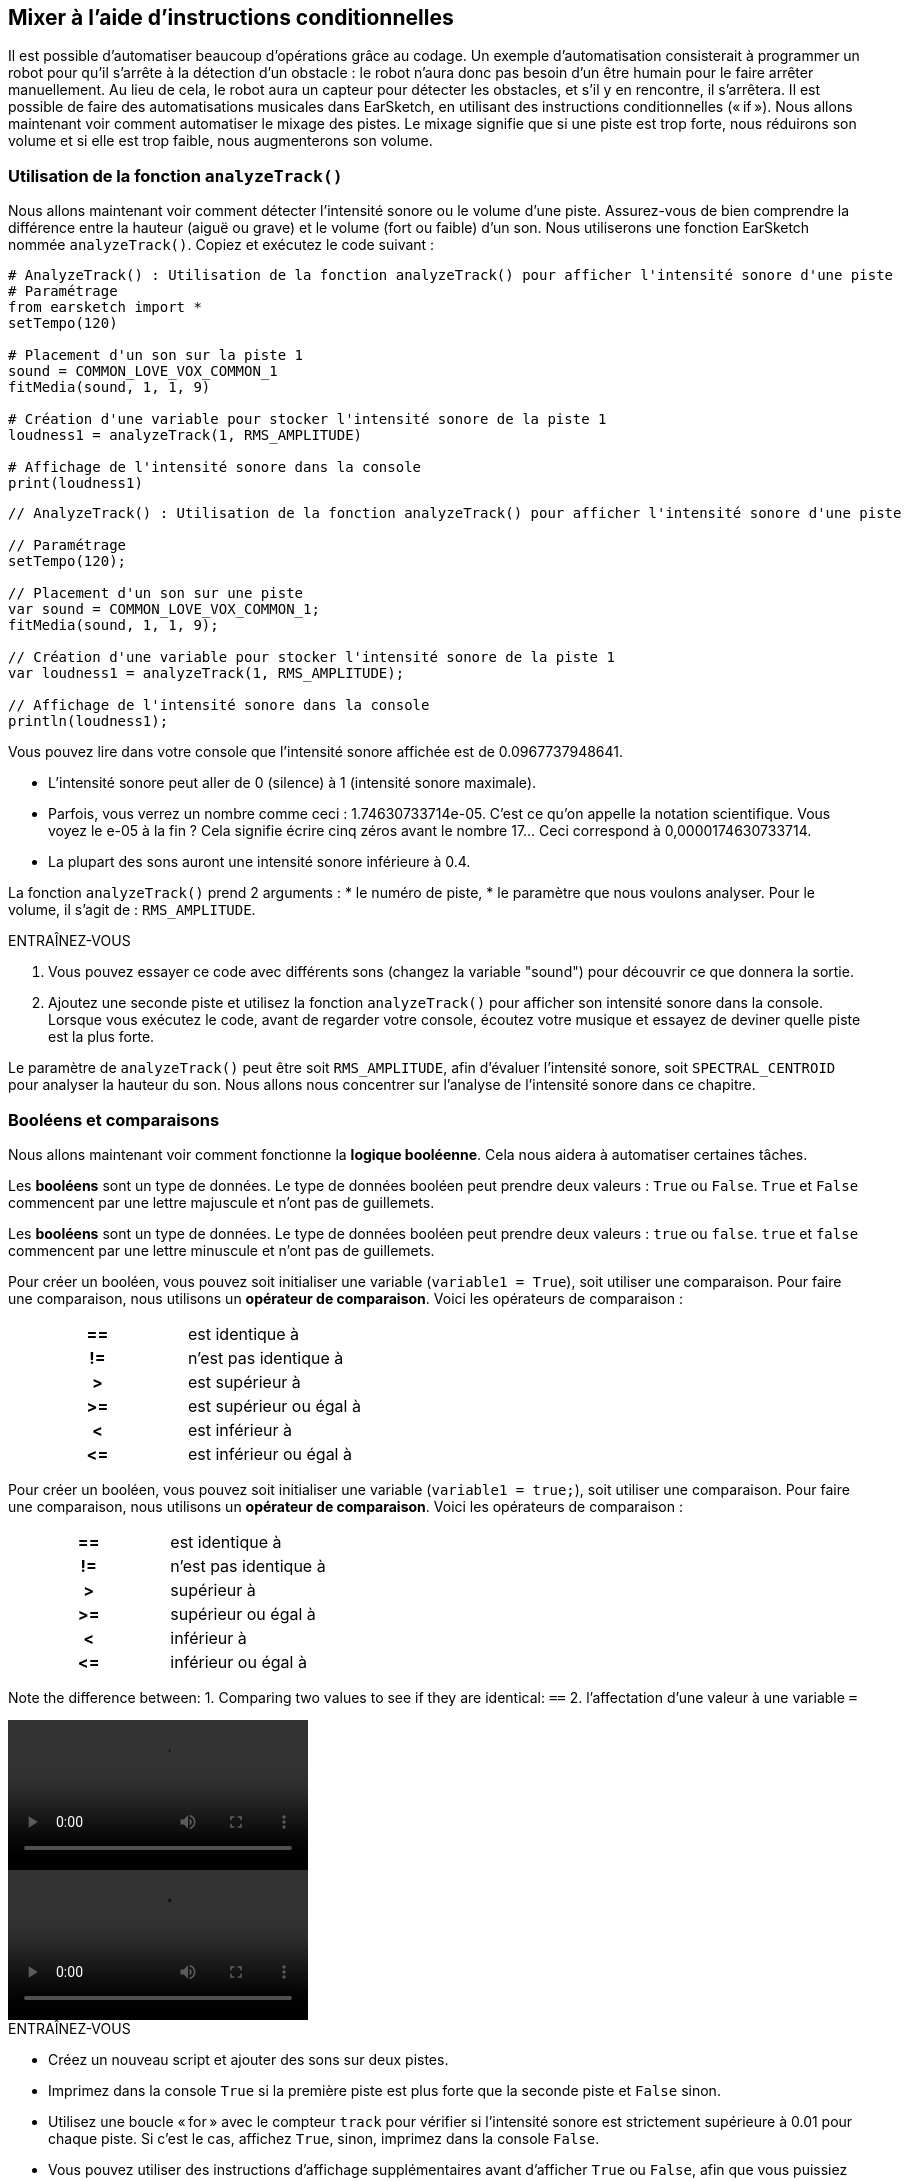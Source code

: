 [[mixingwithconditionnals]]
== Mixer à l'aide d'instructions conditionnelles
:nofooter:

Il est possible d'automatiser beaucoup d'opérations grâce au codage. Un exemple d’automatisation consisterait à programmer un robot pour qu’il s’arrête à la détection d'un obstacle : le robot n’aura donc pas besoin d’un être humain pour le faire arrêter manuellement. Au lieu de cela, le robot aura un capteur pour détecter les obstacles, et s'il y en rencontre, il s'arrêtera. Il est possible de faire des automatisations musicales dans EarSketch, en utilisant des instructions conditionnelles (« if »). Nous allons maintenant voir comment automatiser le mixage des pistes. Le mixage signifie que si une piste est trop forte, nous réduirons son volume et si elle est trop faible, nous augmenterons son volume.


[[analyzetrack]]
=== Utilisation de la fonction `analyzeTrack()`

Nous allons maintenant voir comment détecter l'intensité sonore ou le volume d'une piste. Assurez-vous de bien comprendre la différence entre la hauteur (aiguë ou grave) et le volume (fort ou faible) d'un son. Nous utiliserons une fonction EarSketch nommée `analyzeTrack()`. Copiez et exécutez le code suivant :

[role="curriculum-python"]
[source,python]
----
# AnalyzeTrack() : Utilisation de la fonction analyzeTrack() pour afficher l'intensité sonore d'une piste
# Paramétrage
from earsketch import *
setTempo(120)

# Placement d'un son sur la piste 1
sound = COMMON_LOVE_VOX_COMMON_1
fitMedia(sound, 1, 1, 9)

# Création d'une variable pour stocker l'intensité sonore de la piste 1
loudness1 = analyzeTrack(1, RMS_AMPLITUDE)

# Affichage de l'intensité sonore dans la console
print(loudness1)
----

[role="curriculum-javascript"]
[source,javascript]
----
// AnalyzeTrack() : Utilisation de la fonction analyzeTrack() pour afficher l'intensité sonore d'une piste

// Paramétrage
setTempo(120);

// Placement d'un son sur une piste
var sound = COMMON_LOVE_VOX_COMMON_1;
fitMedia(sound, 1, 1, 9);

// Création d'une variable pour stocker l'intensité sonore de la piste 1
var loudness1 = analyzeTrack(1, RMS_AMPLITUDE);

// Affichage de l'intensité sonore dans la console
println(loudness1);
----


Vous pouvez lire dans votre console que l'intensité sonore affichée est de 0.0967737948641.

* L'intensité sonore peut aller de 0 (silence) à 1 (intensité sonore maximale). 
* Parfois, vous verrez un nombre comme ceci : 1.74630733714e-05. C'est ce qu'on appelle la notation scientifique. Vous voyez le e-05 à la fin ? Cela signifie écrire cinq zéros avant le nombre 17... Ceci correspond à 0,0000174630733714. 
* La plupart des sons auront une intensité sonore inférieure à 0.4. 

La fonction `analyzeTrack()` prend 2 arguments :
* le numéro de piste,
* le paramètre que nous voulons analyser. Pour le volume, il s'agit de : `RMS_AMPLITUDE`.

.ENTRAÎNEZ-VOUS
****
. Vous pouvez essayer ce code avec différents sons (changez la variable "sound") pour découvrir ce que donnera la sortie.
. Ajoutez une seconde piste et utilisez la fonction `analyzeTrack()` pour afficher son intensité sonore dans la console. Lorsque vous exécutez le code, avant de regarder votre console, écoutez votre musique et essayez de deviner quelle piste est la plus forte.
****

Le paramètre de `analyzeTrack()` peut être soit `RMS_AMPLITUDE`, afin d'évaluer l'intensité sonore, soit `SPECTRAL_CENTROID` pour analyser la hauteur du son. Nous allons nous concentrer sur l'analyse de l'intensité sonore dans ce chapitre.

[[booleansandcomparisons]]
=== Booléens et comparaisons

Nous allons maintenant voir comment fonctionne la *logique booléenne*. Cela nous aidera à automatiser certaines tâches.

[role="curriculum-python"]
Les *booléens* sont un type de données. Le type de données booléen peut prendre deux valeurs : `True` ou `False`. `True` et `False` commencent par une lettre majuscule et n'ont pas de guillemets.

[role="curriculum-javascript"]
Les *booléens* sont un type de données. Le type de données booléen peut prendre deux valeurs : `true` ou `false`. `true` et `false` commencent par une lettre minuscule et n'ont pas de guillemets.

[role="curriculum-python"]
--
Pour créer un booléen, vous pouvez soit initialiser une variable (`variable1 = True`), soit utiliser une comparaison. Pour faire une comparaison, nous utilisons un *opérateur de comparaison*. Voici les opérateurs de comparaison :
[cols="^h,1"]
|===
|==
| est identique à
|!=
| n'est pas identique à
|>
| est supérieur à
|>=
| est supérieur ou égal à
|<
| est inférieur à
|\<=
| est inférieur ou égal à
|===
--

[role="curriculum-javascript"]
--
Pour créer un booléen, vous pouvez soit initialiser une variable (`variable1 = true;`), soit utiliser une comparaison. Pour faire une comparaison, nous utilisons un *opérateur de comparaison*. Voici les opérateurs de comparaison :
[cols="^h,1"]
|===
| ==
| est identique à
|!=
| n'est pas identique à
|>
| supérieur à
|>=
| supérieur ou égal à
|<
| inférieur à
|\<=
| inférieur ou égal à
|===
--

Note the difference between:
1. Comparing two values to see if they are identical: `==`
2. l'affectation d'une valeur à une variable `=`

[role="curriculum-python curriculum-mp4"]
[[video17apy]]
video::./videoMedia/Screencast-Ch17-2-PY.mp4[]

[role="curriculum-javascript curriculum-mp4"]
[[video17ajs]]
video::./videoMedia/Screencast-Ch17-2-JS.mp4[]

// this video will be cut at 2' to delete the section about boolean operators//


[role="curriculum-python"]
.ENTRAÎNEZ-VOUS
****
* Créez un nouveau script et ajouter des sons sur deux pistes.
* Imprimez dans la console `True` si la première piste est plus forte que la seconde piste et `False` sinon.
* Utilisez une boucle « for » avec le compteur `track` pour vérifier si l'intensité sonore est strictement supérieure à 0.01 pour chaque piste. Si c'est le cas, affichez `True`, sinon, imprimez dans la console `False`.
* Vous pouvez utiliser des instructions d'affichage supplémentaires avant d'afficher `True` ou `False`, afin que vous puissiez savoir ce qui est `True` ou `False` lorsque vous lirez la console.
****

[role="curriculum-javascript"]
.ENTRAÎNEZ-VOUS
****
* Créez un nouveau script et ajouter des sons sur deux pistes.
* Imprimez dans la console `true` si la première piste est plus forte que la seconde piste et `false` sinon.
* Utilisez une boucle « for » avec le compteur `track` pour vérifier si l'intensité sonore est strictement supérieure à 0.01 pour chaque piste. Si c'est le cas, affichez `true`, sinon, imprimez `false` dans la console.
* Vous pouvez utiliser des instructions d'affichage supplémentaires avant d'afficher `true` ou `false`, afin que vous puissiez savoir ce qui est `true` ou `false` lorsque vous lirez la console.
****

Voici un exemple :

[role="curriculum-python"]
[source,python]
----
# Exemple de booléen : Analyse de l'intensité sonore de pistes.

# Paramétrage
from earsketch import *
setTempo(120)

# Création de deux pistes
melody1 = RD_CINEMATIC_SCORE_STRINGS_14
melody2 = RD_UK_HOUSE__5THCHORD_1
fitMedia(melody1, 1, 1, 9)
fitMedia(melody2, 2, 1, 9)

# Évaluation de l'intensité sonore des pistes
loudnessTrack1 = analyzeTrack(1, RMS_AMPLITUDE)
loudnessTrack2 = analyzeTrack(2, RMS_AMPLITUDE)

# Vérification si la piste 1 est plus forte que la piste 2
# Nous créons la comparaison booléenne 1
comparison1 = (loudnessTrack1 > loudnessTrack2)
print('La piste 1 est-elle plus forte que la piste 2 ?')
print(comparison1)

# Création d'une boucle pour comparer l'intensité sonore de chaque piste à la valeur 0.5
for track in range(1, 3):
    loudness = analyzeTrack(track, RMS_AMPLITUDE)
    print('Est-ce que l'intensité sonore de la piste ' + str(track) + ' est plus élevée que 0.01?')
    print(loudness > 0.01)
----

[role="curriculum-javascript"]
[source,javascript]
----
// Exemple de booléen : Analyse de l'intensité sonore de pistes
// Paramétrage
setTempo(120);

// Création de deux pistes
var melody1 = RD_CINEMATIC_SCORE_STRINGS_14;
var melody2 = RD_UK_HOUSE__5THCHORD_1;
fitMedia(melody1,1,1,9);
fitMedia(melody2,2,1,9);

// Évaluation de l'intensité sonore des pistes
var loudnessTrack1 = analyzeTrack(1,RMS_AMPLITUDE);
var loudnessTrack2 = analyzeTrack(2,RMS_AMPLITUDE);

// Vérification si la piste 1 est plus forte que la piste 2
// Nous créons la comparaison booléenne 1
var comparison1 = (loudnessTrack1 > loudnessTrack2);
println('La piste 1 est-elle plus forte que la piste 2 ?');
println(comparison1);

// Création d'une boucle for pour comparer l'intensité sonore de chaque piste à la valeur 0.5
for (var track = 1; track < 3; track++) {
  var loudness = analyzeTrack(track,RMS_AMPLITUDE);
  println ('Est-ce que l'intensité sonore de la piste ' + track + ' est plus élevée que 0.01 ?');
  println (loudness > 0.01);
}
----

[role="curriculum-python"]
Remarque : dans cet exemple, nous avons utilisé des instructions d'affichage avec des chaînes de caractères pour aider à lire le contenu de la console. Nous avons utilisé l'opérateur `+` pour *concaténer* ou ajouter des chaînes et la fonction str() pour convertir des nombres en chaînes de caractères.

[role="curriculum-javascript"]
Remarque : dans cet exemple, nous avons utilisé des instructions d'affichage avec des chaînes de caractères pour aider à lire le contenu de la console. Nous avons utilisé l'opérateur `+` pour *concaténer* (coller ensemble) des chaînes de caractères.

[[conditionalstatements]]
=== Instructions conditionnelles

Qu'est-ce qu'une instruction conditionnelle ? Une *instruction* correspond à une commande pour l'ordinateur. Une *instruction conditionnelle* est une instruction qui ne doit être exécutée que si une certaine *condition* est remplie (vraie). Par exemple, si vous programmez un robot pour qu'il s'arrête devant un obstacle, la condition sera "Y a-t-il un obstacle ?". Si oui, il doit s'arrêter. Si non, ne faites rien (continuez).

Voyez ci-dessous un exemple d'instruction conditionnelle. Notez la similitude avec une boucle « for » :

[role="curriculum-python"]
[source,python]
----
if condition:
    # Ici, vous devez écrire les instructions que l'ordinateur doit exécuter si la condition est True (vraie)
    # Notez que les instructions sont indentées, tout comme pour les boucles
----

[role="curriculum-javascript"]
[source,javascript]
----
if (condition){
    // Ici, vous devez écrire les instructions que l'ordinateur doit exécuter si la condition est true (vraie)
    // Notez que les instructions sont indentées, comme pour les boucles
----

.ENTRAÎNEZ-VOUS
****
* Créez un nouveau script avec deux pistes.
* Si la première piste est plus forte que la deuxième, réduisez alors son volume. Vous aurez besoin des fonctions `analyzeTrack()` et `setEffect()`, en plus d'une instruction « if ».
* Vous aurez besoin d'un gain négatif (entre -1 et -60dB) pour réduire le volume. 
****

Voici un exemple :
[role="curriculum-python"]
[source,python]
----
# Mélange automatique 1 : Si la piste 1 est plus forte que la piste 2, nous réduirons le volume

# Paramétrage
from earsketch import *
setTempo(120)

# Création de deux pistes
melody1 = RD_CINEMATIC_SCORE_STRINGS_14
melody2 = RD_UK_HOUSE__5THCHORD_1
fitMedia(melody1, 1, 1, 9)
fitMedia(melody2, 2, 1, 9)

# Évaluation de l'intensité sonore des pistes
loudnessTrack1 = analyzeTrack(1, RMS_AMPLITUDE)
loudnessTrack2 = analyzeTrack(2, RMS_AMPLITUDE)

# Mélange automatique 1 : Si la piste 1 est plus forte que la piste 2, nous réduirons son volume
if loudnessTrack1 > loudnessTrack2:
    setEffect(1, VOLUME, GAIN, -10)
----

[role="curriculum-javascript"]
[source,javascript]
----
// Mélange automatique 1 : Si la piste 1 est plus forte que la piste 2, nous réduirons le volume

// Paramétrage
setTempo(120);

// Création de deux pistes
var melody1 = RD_CINEMATIC_SCORE_STRINGS_14;
var melody2 = RD_UK_HOUSE__5THCHORD_1;
fitMedia(melody1, 1, 1, 9);
fitMedia(melody2, 2, 1, 9);

// Évaluation de l'intensité sonore des pistes
var loudnessTrack1 = analyzeTrack(1, RMS_AMPLITUDE);
var loudnessTrack2 = analyzeTrack(2, RMS_AMPLITUDE);

// Si la piste 1 est plus forte que la piste 2, nous réduirons le volume
if (loudnessTrack1 > loudnessTrack2) {
    setEffect(1, VOLUME, GAIN, -10);
}
----
Il est possible de vérifier plusieurs conditions et d'exécuter des instructions différente selon chaque condition. Vous pouvez ajouter autant de conditions que vous le souhaitez. Nous utiliserons la syntaxe suivante :

[role="curriculum-python"]
[source,python]
----
if condition1:
    # Ici, écrivez les instructions que l'ordinateur doit exécuter si la condition1 est True (vraie). Si la condition est False (n'est pas respectée), passez à la ligne suivante
elif condition2:
    # Ici, écrivez les instructions si condition2 est True. Si la condition2 est False, passez à la ligne suivante
elif condition3:
    # Ici, écrivez ici les instructions si condition3 est True. Si la condition3 est False, passez à la ligne suivante
else:
    # Ici, écrivez les instructions au cas où toutes les 3 conditions sont False
----

[role="curriculum-javascript"]
[source,javascript]
----
if (condition1) {
    // Ici, écrivez les instructions que l'ordinateur doit exécuter si la condition1 est true (vraie)
} else if (condition2) {
    // Ici, écrivez les instructions si la condition2 est True. Si la condition2 est False, passez à la prochaine ligne
    // elif est l'abbréviation de else if
} else if (condition3) {
    // Ici, écrivez les instructions si la condition3 est True. Si la condition3 est False, passez à la ligne suivante
} else {
    // Ici, écrivez les instructions au cas où toutes les 3 conditions sont False
}
----

[[mixingyourtracks]]
=== Mixer vos pistes

Utilisons maintenant tous ces outils pour mixer votre chanson. Le mixage modifie le volume des pistes pour qu'elles soient bien équilibrées. 

[role="curriculum-python"]
.ENTRAÎNEZ-VOUS
****
* Créez un nouveau script.
* Ajoutez des sons, au moins trois pistes, pour un minimum de 16 mesures.
* Vous pouvez utiliser la fonction `makeBeat()` et une boucle « for » pour ajouter des percussions.
* Choisissez votre piste « principale ». Il peut s'agir de votre mélodie ou d'une piste que vous souhaitez mettre en évidence.
* Si votre piste principale n'est pas plus forte que les autres pistes, assurez-vous d'augmenter son volume à l'aide de la fonction `setEffect()`. Ne prenez pas en compte la piste percussive, car la fonction `analyzeTrack()` n'est pas pertinente pour les percussions. `analyzeTrack()` renvoie une moyenne alors que les percussions sont des rafales de son, donc une moyenne n'évalue pas vraiment l'intensité sonore.
* Utilisez des impressions dans la console pour montrer votre processus dans la console. Voici un exemple d'instruction d'impression : `print('Est-ce que le numéro de piste' + str(track) + 'est plus élevé que 0.01 ?')`, si le compteur `track` est égal à `1`, cela affichera 'Est-ce que le numéro de piste 1 est plus élevé que 0.01 ?". La fonction `str()` permet de convertir un nombre (p. ex. : 1) en une chaîne de caractères (p. ex. : '1').
****

[role="curriculum-javascript"]
.ENTRAÎNEZ-VOUS
****
* Créez un nouveau script.
* Ajoutez des sons, au moins trois pistes, pour un minimum de 16 mesures.
* Vous pouvez utiliser la fonction `makeBeat()` et une boucle « for » pour ajouter des percussions.
* Choisissez votre piste « principale ». Il peut s'agir de votre mélodie ou de la piste que vous souhaitez mettre en évidence.
* Si votre piste principale n'est pas plus forte que les autres pistes, assurez-vous d'augmenter son volume à l'aide de la fonction `setEffect()`. Ne prenez pas en compte la piste percussive, car la fonction `analyzeTrack()` n'est pas pertinente pour les percussions.
* Utilisez des impressions dans la console pour montrer votre processus dans la console. Voici un exemple d'instruction d'impression : `println('Est-ce que le numéro de piste' + track + 'est plus élevé que 0.01 ?')`, si le compteur `track` est égal à `1`, cela affichera 'Est-ce que le numéro de piste 1 est plus élevé que 0.01 ?".
****


Let's review some vocabulary:
1. *Operator*: a character that represents an action. We have seen arithmetic operators (`+`, `-`, `\*`, `=`) and comparison operators (`>`, `>=`, `<`, `\<=`, `==`, `!=`).
2. *Expression*: A combination of values, constants, variables, operators, and functions. The computer evaluates expressions to produce a result, usually a single numeric or boolean value.  For example: `1+2` (evaluated to 3) or `1<2` (evaluated to True) or `analyzeTrack(1,RMS_AMPLITUDE)` (evaluated to the loudness of track 1, a float between 0 and 1).
3. *Statements*: instructions for the computer to execute.


Below is an example of automated mixing. We can say it's automated because if you change one or more sounds, you won't have to check their loudness and modify the volume accordingly yourself, since it's already included in the code.

[role="curriculum-python"]
[source,python]
----
# Mélange automatique 2 : Utilisation d'instructions conditionnelles pour mixer les pistes

# Setup
from earsketch import *
setTempo(120)

# Adding a melody and bass
melody1 = YG_ALT_POP_GUITAR_3
melody2 = YG_ALT_POP_GUITAR_1
bass1 = YG_ALT_POP_BASS_1
bass2 = DUBSTEP_SUBBASS_008
strings = YG_HIP_HOP_STRINGS_4
fitMedia(melody1, 1, 1, 9)
fitMedia(melody2, 1, 9, 17)
fitMedia(bass1, 2, 1, 9)
fitMedia(bass2, 2, 9, 17)
fitMedia(strings, 3, 9, 17)

# Adding percussion using makeBeat()
beatKick = '0---0-----0-0---'
beatSnare = '--0-0------000-'
soundKick = OS_KICK02
soundSnare = OS_SNARE06
for measure in range(5, 17):
    makeBeat(soundKick, 4, measure, beatKick)
    makeBeat(soundSnare, 5, measure, beatSnare)

# Mixing my tracks
# First, we analyze the tracks for loudness
loudnessTrack1 = analyzeTrack(1, RMS_AMPLITUDE)
print('The loudness of track 1 is' + str(loudnessTrack1))
loudnessTrack2 = analyzeTrack(2, RMS_AMPLITUDE)
print('The loudness of track 2 is' + str(loudnessTrack2))
loudnessTrack3 = analyzeTrack(3, RMS_AMPLITUDE)
print('The loudness of track 3 is' + str(loudnessTrack3))

if loudnessTrack1 < loudnessTrack2:
    # if track 1 is quieter than track 2 then we increase the volume of track 1
    setEffect(1, VOLUME, GAIN, +5)
    print('track 1 was quieter than track 2')
elif loudnessTrack1 < loudnessTrack3:
    # if track 1 is louder than track 2 but quieter than track 3, we increase the volume of track 1
    setEffect(1, VOLUME, GAIN, +5)
    print('track 1 was quieter than track 3')
else:
    # if track 1 is louder than tracks 2 and 3, then we change nothing
    print('track 1 was the loudest track already')
----

[role="curriculum-javascript"]
[source,javascript]
----
// Mélange automatique 2 : Utilisation d'instructions conditionnelles pour mixer les pistes

// Setup
setTempo(120);

// Adding a melody and bass
var melody1 = YG_ALT_POP_GUITAR_3;
var melody2 = YG_ALT_POP_GUITAR_1;
var bass1 = YG_ALT_POP_BASS_1;
var bass2 = DUBSTEP_SUBBASS_008;
var strings = YG_HIP_HOP_STRINGS_4;
fitMedia(melody1, 1, 1, 9);
fitMedia(melody2, 1, 9, 17);
fitMedia(bass1, 2, 1, 9);
fitMedia(bass2, 2, 9, 17);
fitMedia(strings, 3, 9, 17);

//  Adding percussion using makeBeat()
var beatKick = "0---0-----0-0---";
var beatSnare = "--0-0------000-";
var soundKick = OS_KICK02;
var soundSnare = OS_SNARE06;
for (var measure = 5; measure > 17; measure++) {
    makeBeat(soundKick, 4, measure, beatKick);
    makeBeat(soundSnare, 5, measure, beatSnare);
}

// Mixing my tracks
// First, we analyze the tracks for loudness
var loudnessTrack1 = analyzeTrack(1, RMS_AMPLITUDE);
println("The loudness of track 1 is" + loudnessTrack1);
var loudnessTrack2 = analyzeTrack(2, RMS_AMPLITUDE);
println("The loudness of track 2 is" + loudnessTrack2);
var loudnessTrack3 = analyzeTrack(3, RMS_AMPLITUDE);
println("The loudness of track 3 is" + loudnessTrack3);

if (loudnessTrack1 < loudnessTrack2) {
    // if track 1 is quieter than track 2 then we increase the volume of track 1
    setEffect(1, VOLUME, GAIN, +5);
    println("track 1 was quieter than track 2");
} else if (loudnessTrack1 < loudnessTrack3) {
    // if track 1 is louder than track 2 but quieter than track 3, we increase the volume of track 1
    setEffect(1, VOLUME, GAIN, +5);
    println("track 1 was quieter than track 3");
} else {
    // if track 1 is louder than tracks 2 and 3, then we change nothing
    println("track 1 was the loudest track already");
}
----


[[chapter6summary]]
=== Résumé du chapitre 6

[role="curriculum-python"]
* La fonction `analyzeTrack()` nécessite deux arguments :
le numéro de piste et un paramètre. Lorsque le paramètre est `RMS_AMPLITUDE`, la fonction renvoie le volume de la piste (un nombre compris entre 0 et 1). Lorsque le paramètre est `SPECTRAL_CENTROID`, la fonction renvoie la brillance de la piste.
* Le type de données *booléen* peut seulement prendre deux valeurs : `True` ou `False`.
* Boolean values are generated by comparison operators: `==`, `!=`, `>`, `>=`, `<`, `\<=`.
* `==` évalue si deux valeurs sont égales, alors que `=` affecte une valeur à une variable.
* Un *opérateur * est un caractère qui représente une action.
* Les *expressions* sont évaluées par l'ordinateur pour produire une valeur.
* Une *instruction* correspond à une commande pour l'ordinateur.
* Une *condition* est une expression qui peut être évaluée `True` (vraie) ou `False` (fausse). 
* L'instruction _if_ n'exécute son bloc de code que lorsque sa condition est `True` (vraie). 
* Dans le cas où une condition _if_ est `False`, une instruction facultative _else_ permet l'exécution d'un bloc de code alternatif.

[role="curriculum-javascript"]
* La fonction `analyzeTrack()` prend deux arguments :
le numéro de piste et un paramètre. Lorsque le paramètre est `RMS_AMPLITUDE`, la fonction renvoie l'intensité sonore de la piste (un nombre compris entre 0 et 1). Lorsque le paramètre est `SPECTRAL_CENTROID`, la fonction renvoie la hauteur de la piste.
* Le type de données *booléen* peut valoir seulement deux valeurs : `true` ou `false`.
* Boolean values are generated by comparison operators: `==`, `!=`, `>`, `>=`, `<`, `\<=`.
* `==` évalue si deux valeurs sont égales, alors que `=` affecte une valeur à une variable.
* Un *opérateur * est un caractère qui représente une action.
* Les *expressions* sont évaluées par l'ordinateur pour produire une valeur.
* Une *instruction* correspond à une commande pour l'ordinateur.
* Une *condition* est une expression qui peut être évaluée `true` (vraie) ou `false` (fausse).
* L'instruction _if_ n'exécute son bloc de code que lorsque sa condition est `true` (vraie).
* Dans le cas où une condition _if_ est `false`, une instruction facultative _else_ permet l'exécution d'un bloc de code alternatif.


[[chapter-questions]]
=== Questions

[question]
--
Parmi les éléments suivants, lesquels sont des booléens ?
[answers]
* `5+4 == 5`
* `measure = 1`
* `2<3<4`
* `False()`
--

[role="curriculum-python"]
[question]
--
Quelle serait la valeur de retour du bloc de code suivant (qu'est-ce qui s'afficherait dans la console) ?
[source,python]
----
n = 5
if (n * 3) == 15:
    print(n + 5)
else:
    print(n)
----
[answers]
* 10
* 5
* True
* False
--

[role="curriculum-javascript"]
[question]
--
Quelle serait la valeur de retour du bloc de code suivant (qu'est-ce qui s'afficherait dans la console) ?
[source,javascript]
----
var n = 5;
if (n * 3 == 15) {
    println(5 + n);
} else {
    println(n);
}
----
[answers]
* 10
* 5
* True
* False
--

[question]
--
Qu'est-ce que le mixage ?
[answers]
* Adapter le volume de chaque piste pour qu'elles paraissent bien équilibrées
* Adapter la hauteur de chaque piste pour qu'elles paraissent bien équilibrées
* L'ajout d'un fondu d'ouverture
* L'ajout d'un fondu de fermeture
--

[question]
--
Combien de conditions pouvez-vous vérifier avec une instruction conditionnelle ?
[answers]
* n'importe quel nombre
* 1 condition
* 2 conditions
* 3 conditions
--
